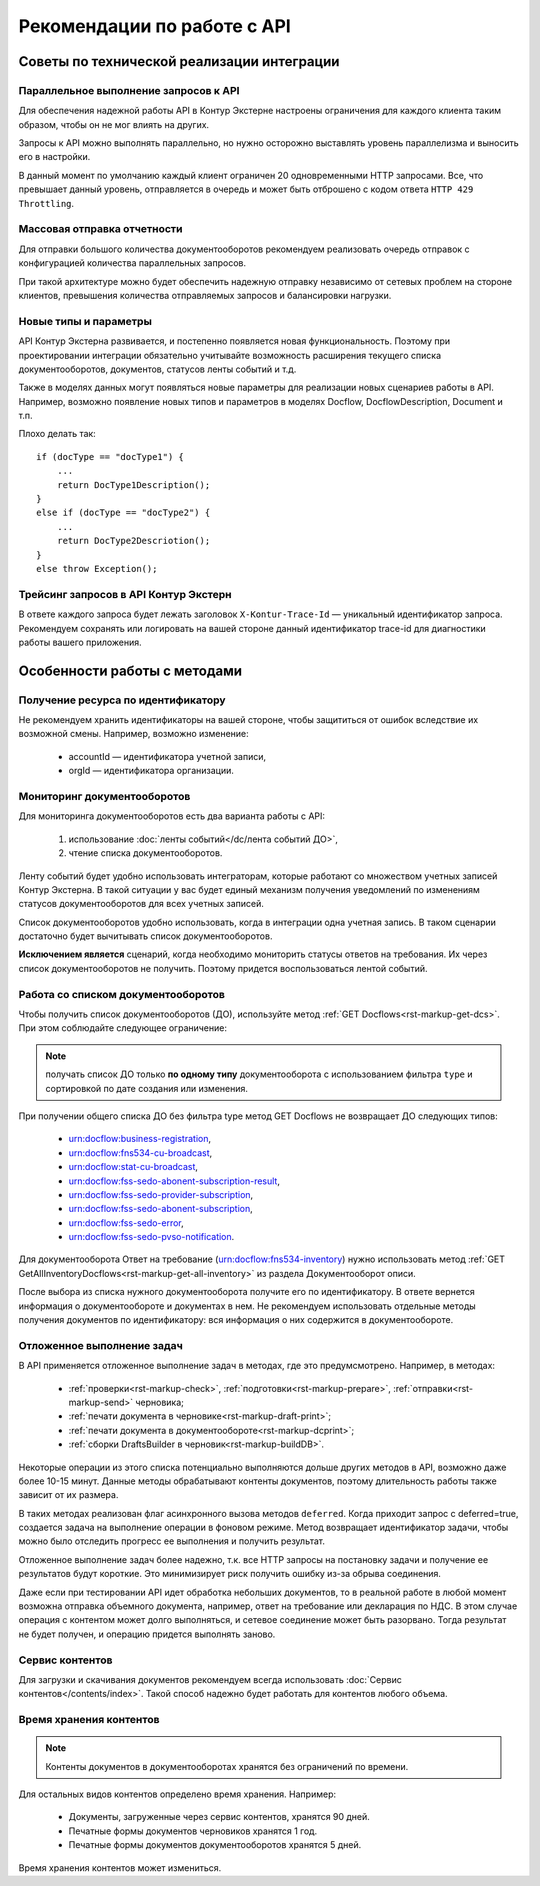 Рекомендации по работе c API
============================

Советы по технической реализации интеграции
-------------------------------------------

Параллельное выполнение запросов к API
~~~~~~~~~~~~~~~~~~~~~~~~~~~~~~~~~~~~~~

Для обеспечения надежной работы API в Контур Экстерне настроены ограничения для каждого клиента таким образом, чтобы он не мог влиять на других. 

Запросы к API можно выполнять параллельно, но нужно осторожно выставлять уровень параллелизма и выносить его в настройки.

В данный момент по умолчанию каждый клиент ограничен 20 одновременными HTTP запросами. Все, что превышает данный уровень, отправляется в очередь и может быть отброшено с кодом ответа ``HTTP 429 Throttling``.

Массовая отправка отчетности
~~~~~~~~~~~~~~~~~~~~~~~~~~~~

Для отправки большого количества документооборотов рекомендуем реализовать очередь отправок с конфигурацией количества параллельных запросов.

При такой архитектуре можно будет обеспечить надежную отправку независимо от сетевых проблем на стороне клиентов, превышения количества отправляемых запросов и балансировки нагрузки.

Новые типы и параметры
~~~~~~~~~~~~~~~~~~~~~~

API Контур Экстерна развивается, и постепенно появляется новая функциональность. Поэтому при проектировании интеграции обязательно учитывайте возможность расширения текущего списка документооборотов, документов, статусов ленты событий и т.д. 

Также в моделях данных могут появляться новые параметры для реализации новых сценариев работы в API. Например, возможно появление новых типов и параметров в моделях Docflow, DocflowDescription, Document и т.п. 

Плохо делать так:

::

    if (docType == "docType1") {
        ... 
        return DocType1Description();
    } 
    else if (docType == "docType2") {
        ... 
        return DocType2Descriotion();
    } 
    else throw Exception();

Трейсинг запросов в API Контур Экстерн
~~~~~~~~~~~~~~~~~~~~~~~~~~~~~~~~~~~~~~

В ответе каждого запроса будет лежать заголовок ``X-Kontur-Trace-Id`` — уникальный идентификатор запроса. Рекомендуем сохранять или логировать на вашей стороне данный идентификатор trace-id для диагностики работы вашего приложения.

Особенности работы с методами
-----------------------------

Получение ресурса по идентификатору
~~~~~~~~~~~~~~~~~~~~~~~~~~~~~~~~~~~

Не рекомендуем хранить идентификаторы на вашей стороне, чтобы защититься от ошибок вследствие их возможной смены. Например, возможно изменение:

    * accountId — идентификатора учетной записи,
    * orgId — идентификатора организации.

Мониторинг документооборотов
~~~~~~~~~~~~~~~~~~~~~~~~~~~~~~~~~~~

Для мониторинга документооборотов есть два варианта работы с API: 
    
    1. использование :doc:`ленты событий</dc/лента событий ДО>`,
    2. чтение списка документооборотов.

Ленту событий будет удобно использовать интеграторам, которые работают со множеством учетных записей Контур Экстерна. В такой ситуации у вас будет единый механизм получения уведомлений по изменениям статусов документооборотов для всех учетных записей.

Список документооборотов удобно использовать, когда в интеграции одна учетная запись. В таком сценарии достаточно будет вычитывать список документооборотов.

**Исключением является** сценарий, когда необходимо мониторить статусы ответов на требования. Их через список документооборотов не получить. Поэтому придется воспользоваться лентой событий.

Работа со списком документооборотов
~~~~~~~~~~~~~~~~~~~~~~~~~~~~~~~~~~~

Чтобы получить список документооборотов (ДО), используйте метод :ref:`GET Docflows<rst-markup-get-dcs>`. При этом соблюдайте следующее ограничение:

.. note:: получать список ДО только **по одному типу** документооборота с использованием фильтра ``type`` и сортировкой по дате создания или изменения.

При получении общего списка ДО без фильтра type метод GET Docflows не возвращает ДО следующих типов:

    - urn:docflow:business-registration,
    - urn:docflow:fns534-cu-broadcast,
    - urn:docflow:stat-cu-broadcast,
    - urn:docflow:fss-sedo-abonent-subscription-result,
    - urn:docflow:fss-sedo-provider-subscription,
    - urn:docflow:fss-sedo-abonent-subscription,
    - urn:docflow:fss-sedo-error,
    - urn:docflow:fss-sedo-pvso-notification.

Для документооборота Ответ на требование (urn:docflow:fns534-inventory) нужно использовать метод :ref:`GET GetAllInventoryDocflows<rst-markup-get-all-inventory>` из раздела Документооборот описи.

После выбора из списка нужного документооборота получите его по идентификатору. В ответе вернется информация о документообороте и документах в нем. Не рекомендуем использовать отдельные методы получения документов по идентификатору: вся информация о них содержится в документообороте.

.. _rst-markup-deferred:

Отложенное выполнение задач
~~~~~~~~~~~~~~~~~~~~~~~~~~~

В API применяется отложенное выполнение задач в методах, где это предумсмотрено. Например, в методах: 

    - :ref:`проверки<rst-markup-check>`, :ref:`подготовки<rst-markup-prepare>`, :ref:`отправки<rst-markup-send>` черновика;
    - :ref:`печати документа в черновике<rst-markup-draft-print>`;
    - :ref:`печати документа в документообороте<rst-markup-dcprint>`;
    - :ref:`сборки DraftsBuilder в черновик<rst-markup-buildDB>`.

Некоторые операции из этого списка потенциально выполняются дольше других методов в API, возможно даже более 10-15 минут. Данные методы обрабатывают контенты документов, поэтому длительность работы также зависит от их размера. 

В таких методах реализован флаг асинхронного вызова методов ``deferred``. Когда приходит запрос с deferred=true, создается задача на выполнение операции в фоновом режиме. Метод возвращает идентификатор задачи, чтобы можно было отследить прогресс ее выполнения и получить результат.

Отложенное выполнение задач более надежно, т.к. все HTTP запросы на постановку задачи и получение ее результатов будут короткие. Это минимизирует риск получить ошибку из-за обрыва соединения. 

Даже если при тестировании API идет обработка небольших документов, то в реальной работе в любой момент возможна отправка объемного документа, например, ответ на требование или декларация по НДС. В этом случае операция с контентом может долго выполняться, и сетевое соединение может быть разорвано. Тогда результат не будет получен, и операцию придется выполнять заново. 

Сервис контентов
~~~~~~~~~~~~~~~~

Для загрузки и скачивания документов рекомендуем всегда использовать :doc:`Сервис контентов</contents/index>`. Такой способ надежно будет работать для контентов любого объема.

Время хранения контентов
~~~~~~~~~~~~~~~~~~~~~~~~

.. note:: Контенты документов в документооборотах хранятся без ограничений по времени.

Для остальных видов контентов определено время хранения. Например: 

    - Документы, загруженные через сервис контентов, хранятся 90 дней.
    - Печатные формы документов черновиков хранятся 1 год.
    - Печатные формы документов документооборотов хранятся 5 дней.

Время хранения контентов может измениться.